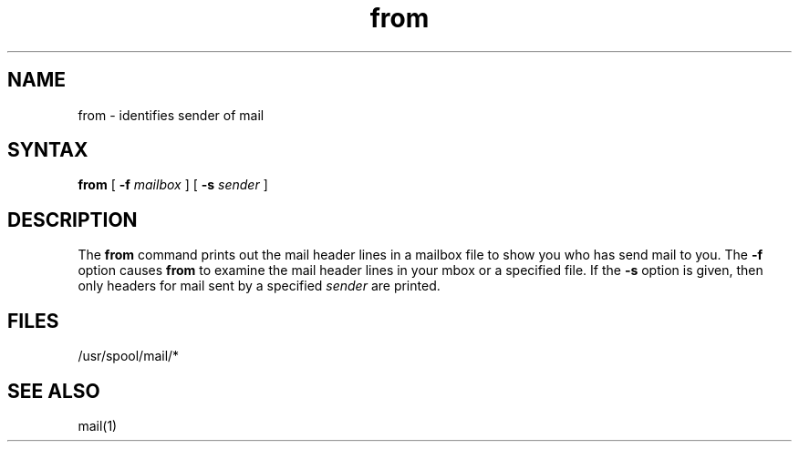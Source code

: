 .TH from 1
.SH NAME
from \- identifies sender of mail 
.SH SYNTAX
.B from
[
.B \-f
.I mailbox
]
[
.B \-s
.I sender
]
.SH DESCRIPTION
The
.B from
command prints out the mail header lines in a mailbox file
to show you who has send mail to you.
The
.B \-f
option causes
.B from
to examine the mail header lines in your mbox or
a specified file.
If the 
.B \-s 
option is given, then only headers for mail sent by
a specified 
.I sender
are printed.
.SH FILES
/usr/spool/mail/*
.SH SEE ALSO
mail(1) 
